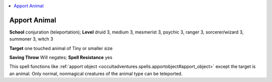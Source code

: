 
.. _`occultadventures.spells.apportanimal`:

.. contents:: \ 

.. _`occultadventures.spells.apportanimal#apport_animal`:

Apport Animal
==============

\ **School**\  conjuration (teleportation); \ **Level**\  druid 3, medium 3, mesmerist 3, psychic 3, ranger 3, sorcerer/wizard 3, summoner 3, witch 3

\ **Target**\  one touched animal of Tiny or smaller size

\ **Saving Throw**\  Will negates; \ **Spell Resistance**\  yes

This spell functions like :ref:`apport object <occultadventures.spells.apportobject#apport_object>`\  except the target is an animal. Only normal, nonmagical creatures of the animal type can be teleported.

